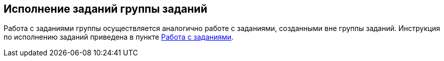 
== Исполнение заданий группы заданий

Работа с заданиями группы осуществляется аналогично работе с заданиями, созданными вне группы заданий. Инструкция по исполнению заданий приведена в пункте xref:WorkWithTask.adoc[Работа с заданиями].

